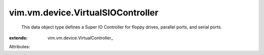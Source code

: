 
vim.vm.device.VirtualSIOController
==================================
  This data object type defines a Super IO Controller for floppy drives, parallel ports, and serial ports.
:extends: vim.vm.device.VirtualController_

Attributes:
